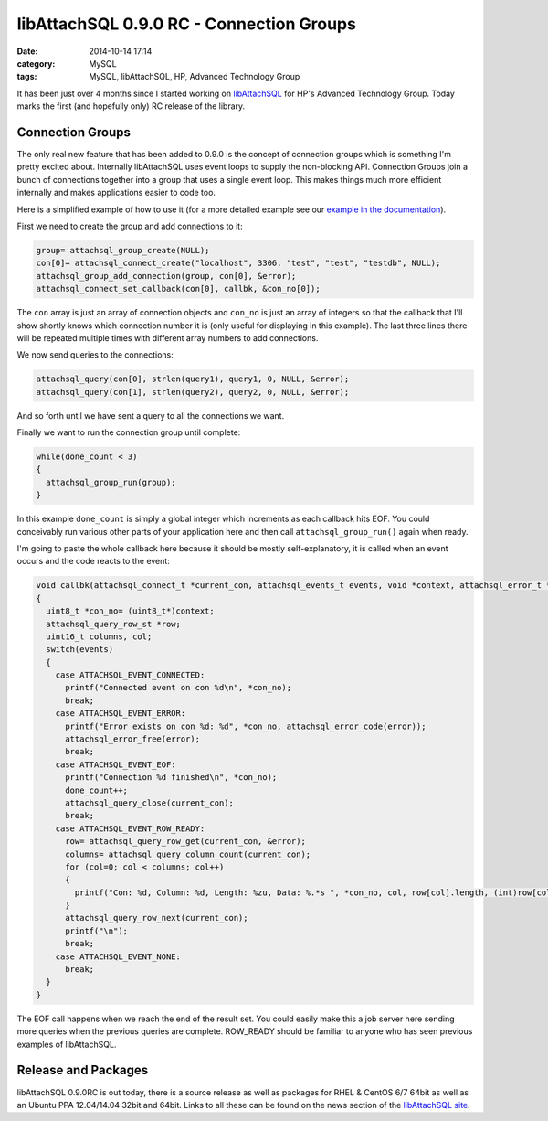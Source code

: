 libAttachSQL 0.9.0 RC - Connection Groups
=========================================

:date: 2014-10-14 17:14
:category: MySQL
:tags: MySQL, libAttachSQL, HP, Advanced Technology Group

It has been just over 4 months since I started working on `libAttachSQL <http://libattachsql.org>`_ for HP's Advanced Technology Group.  Today marks the first (and hopefully only) RC release of the library.

Connection Groups
-----------------

The only real new feature that has been added to 0.9.0 is the concept of connection groups which is something I'm pretty excited about.  Internally libAttachSQL uses event loops to supply the non-blocking API.  Connection Groups join a bunch of connections together into a group that uses a single event loop.  This makes things much more efficient internally and makes applications easier to code too.

Here is a simplified example of how to use it (for a more detailed example see our `example in the documentation <http://docs.libattachsql.org/en/latest/api/examples.html#group-conncetions>`_).

First we need to create the group and add connections to it:

.. code-block:: cpp

   group= attachsql_group_create(NULL);
   con[0]= attachsql_connect_create("localhost", 3306, "test", "test", "testdb", NULL);
   attachsql_group_add_connection(group, con[0], &error);
   attachsql_connect_set_callback(con[0], callbk, &con_no[0]);

The ``con`` array is just an array of connection objects and ``con_no`` is just an array of integers so that the callback that I'll show shortly knows which connection number it is (only useful for displaying in this example).  The last three lines there will be repeated multiple times with different array numbers to add connections.

We now send queries to the connections:

.. code-block:: cpp

   attachsql_query(con[0], strlen(query1), query1, 0, NULL, &error);
   attachsql_query(con[1], strlen(query2), query2, 0, NULL, &error);

And so forth until we have sent a query to all the connections we want.

Finally we want to run the connection group until complete:

.. code-block:: cpp

   while(done_count < 3)
   {
     attachsql_group_run(group);
   }

In this example ``done_count`` is simply a global integer which increments as each callback hits EOF.  You could conceivably run various other parts of your application here and then call ``attachsql_group_run()`` again when ready.

I'm going to paste the whole callback here because it should be mostly self-explanatory, it is called when an event occurs and the code reacts to the event:

.. code-block:: cpp

   void callbk(attachsql_connect_t *current_con, attachsql_events_t events, void *context, attachsql_error_t *error)
   {
     uint8_t *con_no= (uint8_t*)context;
     attachsql_query_row_st *row;
     uint16_t columns, col;
     switch(events)
     {
       case ATTACHSQL_EVENT_CONNECTED:
         printf("Connected event on con %d\n", *con_no);
         break;
       case ATTACHSQL_EVENT_ERROR:
         printf("Error exists on con %d: %d", *con_no, attachsql_error_code(error));
         attachsql_error_free(error);
         break;
       case ATTACHSQL_EVENT_EOF:
         printf("Connection %d finished\n", *con_no);
         done_count++;
         attachsql_query_close(current_con);
         break;
       case ATTACHSQL_EVENT_ROW_READY:
         row= attachsql_query_row_get(current_con, &error);
         columns= attachsql_query_column_count(current_con);
         for (col=0; col < columns; col++)
         {
           printf("Con: %d, Column: %d, Length: %zu, Data: %.*s ", *con_no, col, row[col].length, (int)row[col].length, row[col].data);
         }
         attachsql_query_row_next(current_con);
         printf("\n");
         break;
       case ATTACHSQL_EVENT_NONE:
         break;
     }
   }

The EOF call happens when we reach the end of the result set.  You could easily make this a job server here sending more queries when the previous queries are complete.  ROW_READY should be familiar to anyone who has seen previous examples of libAttachSQL.

Release and Packages
--------------------

libAttachSQL 0.9.0RC is out today, there is a source release as well as packages for RHEL & CentOS 6/7 64bit as well as an Ubuntu PPA 12.04/14.04 32bit and 64bit.  Links to all these can be found on the news section of the `libAttachSQL site <http://libattachsql.org/>`_.

